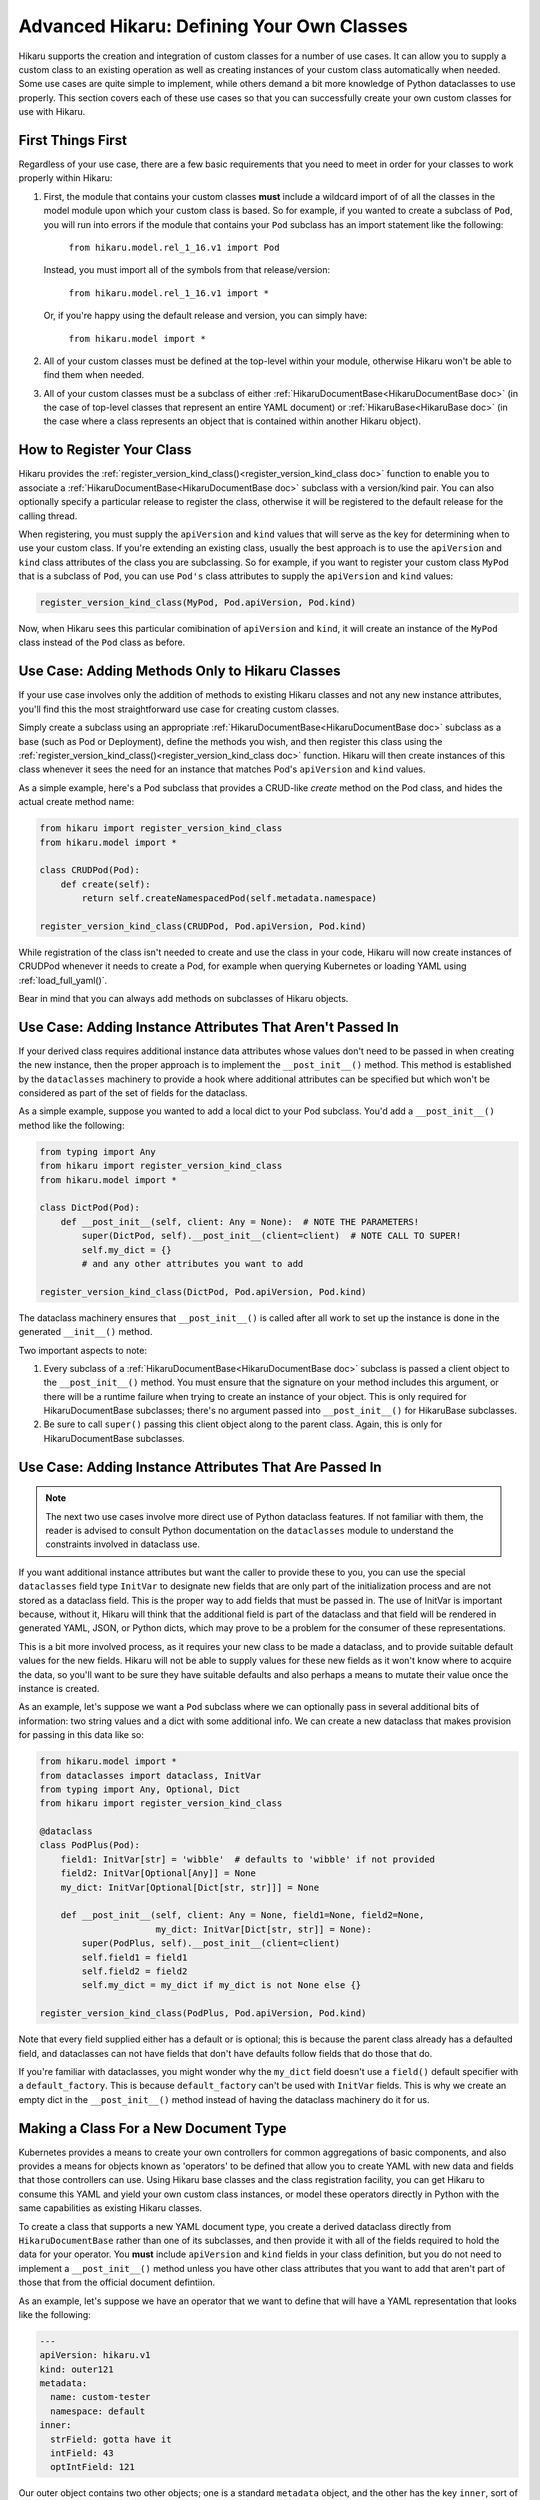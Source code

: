 *******************************************
Advanced Hikaru: Defining Your Own Classes
*******************************************

Hikaru supports the creation and integration of custom classes for a number of use cases. It can allow you to supply a custom class to an existing operation as well as creating instances of your custom class automatically when needed. Some use cases
are quite simple to implement, while others demand a bit more knowledge of Python dataclasses
to use properly. This section covers each of these use cases so that you can successfully 
create your own custom classes for use with Hikaru.

First Things First
##################

Regardless of your use case, there are a few basic requirements that you need to meet in order
for your classes to work properly within Hikaru:

1. First, the module that contains your custom classes **must** include a wildcard import of
   of all the classes in the model module upon which your custom class is based. So for example,
   if you wanted to create a subclass of ``Pod``, you will run into errors if the module that
   contains your ``Pod`` subclass has an import statement like the following:

    ``from hikaru.model.rel_1_16.v1 import Pod``

   Instead, you must import all of the symbols from that release/version:

    ``from hikaru.model.rel_1_16.v1 import *``

   Or, if you're happy using the default release and version, you can simply have:

    ``from hikaru.model import *``

2. All of your custom classes must be defined at the top-level within your module, otherwise
   Hikaru won't be able to find them when needed.

3. All of your custom classes must be a subclass of either
   :ref:`HikaruDocumentBase<HikaruDocumentBase doc>` (in the case of top-level classes that
   represent an entire YAML document) or :ref:`HikaruBase<HikaruBase doc>` (in the case
   where a class represents an object that is contained within another Hikaru object).

How to Register Your Class
###########################

Hikaru provides the :ref:`register_version_kind_class()<register_version_kind_class doc>` function to enable you to associate a
:ref:`HikaruDocumentBase<HikaruDocumentBase doc>` subclass with a version/kind pair. You can also optionally specify a
particular release to register the class, otherwise it will be registered to the default
release for the calling thread.

When registering, you must supply the ``apiVersion`` and ``kind`` values that will serve as the
key for determining when to use  your custom class. If you're extending an existing class,
usually the best approach is to use the ``apiVersion`` and ``kind`` class attributes of the 
class you are subclassing. So for example, if you want to register your custom class ``MyPod``
that is a subclass of ``Pod``, you can use ``Pod's`` class attributes to supply the
``apiVersion`` and ``kind`` values:

.. code:: python

    register_version_kind_class(MyPod, Pod.apiVersion, Pod.kind)

Now, when Hikaru sees this particular comibination of ``apiVersion`` and ``kind``, it will create
an instance of the ``MyPod`` class instead of the ``Pod`` class as before.

Use Case: Adding Methods Only to Hikaru Classes
################################################

If your use case involves only the addition of methods to existing Hikaru classes and not any
new instance attributes, you'll find this the most straightforward use case for creating custom
classes.

Simply create a subclass using an appropriate
:ref:`HikaruDocumentBase<HikaruDocumentBase doc>` subclass as a base (such as Pod or Deployment),
define the methods you wish, and then register this class using the
:ref:`register_version_kind_class()<register_version_kind_class doc>` function. Hikaru will then
create instances of this class whenever it sees the need for an instance that matches Pod's
``apiVersion`` and ``kind`` values.

As a simple example, here's a Pod subclass that provides a CRUD-like *create* method on the
Pod class, and hides the actual create method name:

.. code:: python

    from hikaru import register_version_kind_class
    from hikaru.model import *

    class CRUDPod(Pod):
        def create(self):
            return self.createNamespacedPod(self.metadata.namespace)

    register_version_kind_class(CRUDPod, Pod.apiVersion, Pod.kind)

While registration of the class isn't needed to create and use the class in your code, Hikaru
will now create instances of CRUDPod whenever it needs to create a Pod, for example when
querying Kubernetes or loading YAML using :ref:`load_full_yaml()`.

Bear in mind that you can always add methods on subclasses of Hikaru objects.

Use Case: Adding Instance Attributes That Aren't Passed In
###########################################################

If your derived class requires additional instance data attributes whose values don't need
to be passed in when creating the new instance, then the proper approach is to implement the
``__post_init__()`` method. This method is established by the ``dataclasses`` machinery to
provide a hook where additional attributes can be specified but which won't be considered
as part of the set of fields for the dataclass.

As a simple example, suppose you wanted to add a local dict to your Pod subclass. You'd add
a ``__post_init__()`` method like the following:

.. code:: python

    from typing import Any
    from hikaru import register_version_kind_class
    from hikaru.model import *

    class DictPod(Pod):
        def __post_init__(self, client: Any = None):  # NOTE THE PARAMETERS!
            super(DictPod, self).__post_init__(client=client)  # NOTE CALL TO SUPER!
            self.my_dict = {}
            # and any other attributes you want to add

    register_version_kind_class(DictPod, Pod.apiVersion, Pod.kind)

The dataclass machinery ensures that ``__post_init__()`` is called after all work to set
up the instance is done in the generated ``__init__()`` method.

Two important aspects to note:

1. Every subclass of a :ref:`HikaruDocumentBase<HikaruDocumentBase doc>` subclass is passed
   a client object to the ``__post_init__()`` method. You must ensure that the signature on
   your method includes this argument, or there will be a runtime failure when trying to
   create an instance of your object. This is only required for HikaruDocumentBase subclasses;
   there's no argument passed into ``__post_init__()`` for HikaruBase subclasses.
2. Be sure to call ``super()`` passing this client object along to the parent class. Again,
   this is only for HikaruDocumentBase subclasses.

Use Case: Adding Instance Attributes That Are Passed In
########################################################

.. note::

    The next two use cases involve more direct use of Python dataclass features. If not familiar
    with them, the reader is advised to consult Python documentation on the ``dataclasses``
    module to understand the constraints involved in dataclass use.

If you want additional instance attributes but want the caller to provide these to you, you can
use the special ``dataclasses`` field type ``InitVar`` to designate new fields that are only
part of the initialization process and are not stored as a dataclass field. This is the proper
way to add fields that must be passed in. The use of InitVar is important because, without it,
Hikaru will think that the additional field is part of the dataclass and that field will be
rendered in generated YAML, JSON, or Python dicts, which may prove to be a problem for the
consumer of these representations.

This is a bit more involved process, as it requires your new class to be made a dataclass, and
to provide suitable default values for the new fields. Hikaru will not be able to supply values
for these new fields as it won't know where to acquire the data, so you'll want to be sure they
have suitable defaults and also perhaps a means to mutate their value once the instance is 
created.

As an example, let's suppose we want a ``Pod`` subclass where we can optionally pass in several 
additional bits of information: two string values and a dict with some additional info. We
can create a new dataclass that makes provision for passing in this data like so:

.. code:: python

    from hikaru.model import *
    from dataclasses import dataclass, InitVar
    from typing import Any, Optional, Dict
    from hikaru import register_version_kind_class
    
    @dataclass
    class PodPlus(Pod):
        field1: InitVar[str] = 'wibble'  # defaults to 'wibble' if not provided
        field2: InitVar[Optional[Any]] = None
        my_dict: InitVar[Optional[Dict[str, str]]] = None
    
        def __post_init__(self, client: Any = None, field1=None, field2=None,
                          my_dict: InitVar[Dict[str, str]] = None):
            super(PodPlus, self).__post_init__(client=client)
            self.field1 = field1
            self.field2 = field2
            self.my_dict = my_dict if my_dict is not None else {}

    register_version_kind_class(PodPlus, Pod.apiVersion, Pod.kind)

Note that every field supplied either has a default or is optional; this is because the parent
class already has a defaulted field, and dataclasses can not have fields that don't have defaults
follow fields that do those that do.

If you're familiar with dataclasses, you might wonder why the ``my_dict`` field doesn't use
a ``field()`` default specifier with a ``default_factory``. This is because ``default_factory``
can't be used with ``InitVar`` fields. This is why we create an empty dict in the 
``__post_init__()`` method instead of having the dataclass machinery do it for us.

Making a Class For a New Document Type
#######################################

Kubernetes provides a means to create your own controllers for common aggregations of basic
components, and also provides a means for objects known as 'operators' to be defined that allow
you to create YAML with new data and fields that those controllers can use. Using Hikaru
base classes and the class registration facility, you can get Hikaru to consume this YAML and
yield your own custom class instances, or model these operators directly in Python with the
same capabilities as existing Hikaru classes.

To create a class that supports a new YAML document type, you create a derived dataclass directly
from ``HikaruDocumentBase`` rather than one of its subclasses, and then provide it with all of
the fields required to hold the data for your operator. You **must** include ``apiVersion``
and ``kind`` fields in your class definition, but you do not need to implement a
``__post_init__()`` method unless you have other class attributes that you want to add that
aren't part of those that from the official document defintiion.

As an example, let's suppose we have an operator that we want to define that will have a YAML
representation that looks like the following:

.. code:: yaml

    ---
    apiVersion: hikaru.v1
    kind: outer121
    metadata:
      name: custom-tester
      namespace: default
    inner:
      strField: gotta have it
      intField: 43
      optIntField: 121

Our outer object contains two other objects; one is a standard ``metadata`` object, and the other
has the key ``inner``, sort of like a ``spec`` object as in Pods or Deployments. You need to
model all objects that your aren't going to reuse from the existing set of Hikaru model objects.
Here is an example implementation of the classes that can consume this YAML:

.. code:: python

    from typing import Optional
    from dataclasses import dataclass
    from hikaru import HikaruBase, HikaruDocumentBase
    from hikaru.model import *

    @dataclass
    class Inner(HikaruBase):
        strField: str
        intField: int
        optStrField: Optional[str] = None
        optIntField: Optional[int] = None
    
    
    @dataclass
    class Outer(HikaruDocumentBase):
        apiVersion: str = 'hikaru.v1'
        kind: str = 'outer'
        metadata: Optional[ObjectMeta] = None
        inner: Optional[Inner] = None

    # we only register the subclass of HikaruDocumentBase
    register_version_kind_class(Outer, Outer.apiVersion, Outer.kind)

There are a few things to note here:

1. The ``Inner`` class is a subclass of ``HikaruBase``, not ``HikaruDocumentBase``. This is
   because it only appears as a component of a document class.
2. We can have fields without default values, but these must come before any fields with
   default values. Any fields that don't have a default value **must** be specified in the YAML
   and are treated as required parameters when creating such objects in Python.
3. We only register the top-level class, ``Outer``. It **must** have both ``apiVersion`` and
   ``kind`` attributes; if it doesn't, ``register_version_kind_class()`` will raise an
   exception.
4. We can mix existing Hikaru classes (here, ``ObjectMeta``) with our own custom classes.
5. As before, we can add methods or even ``__post_init__()`` implementations as described above.

.. note::

    A word on field names: Kubernetes YAML uses camel case for all field names in YAML objects,
    but uses PEP8 names within the Kubernetes Python client. In order to stay aligned with
    the YAML convention of camel case, Hikaru maintains camel case for the generated Python
    classes' field names, but will convert to PEP8 when needed. Conversion circumstances are
    sometimes subtle, and so to avoid the sudden appearance of a PEP8 name instead of camel
    case, it is best to always use camel case when defining your field names in custom
    classes such as the above.

Once registered, Hikaru will be able to create instances of the ``Outer`` class when parsing
YAML as in the example, and if asked to produce YAML from Python, it will generate appropriately
formatted YAML with the desired content. Processing with JSON and Python dicts will also
operate properly.

